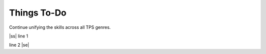 .. |ss| raw:: html

    <strike>

.. |se| raw:: html

    </strike>

Things To-Do
------------

Continue unifying the skills across all TPS genres.

|ss|  
line 1

line 2
|se|